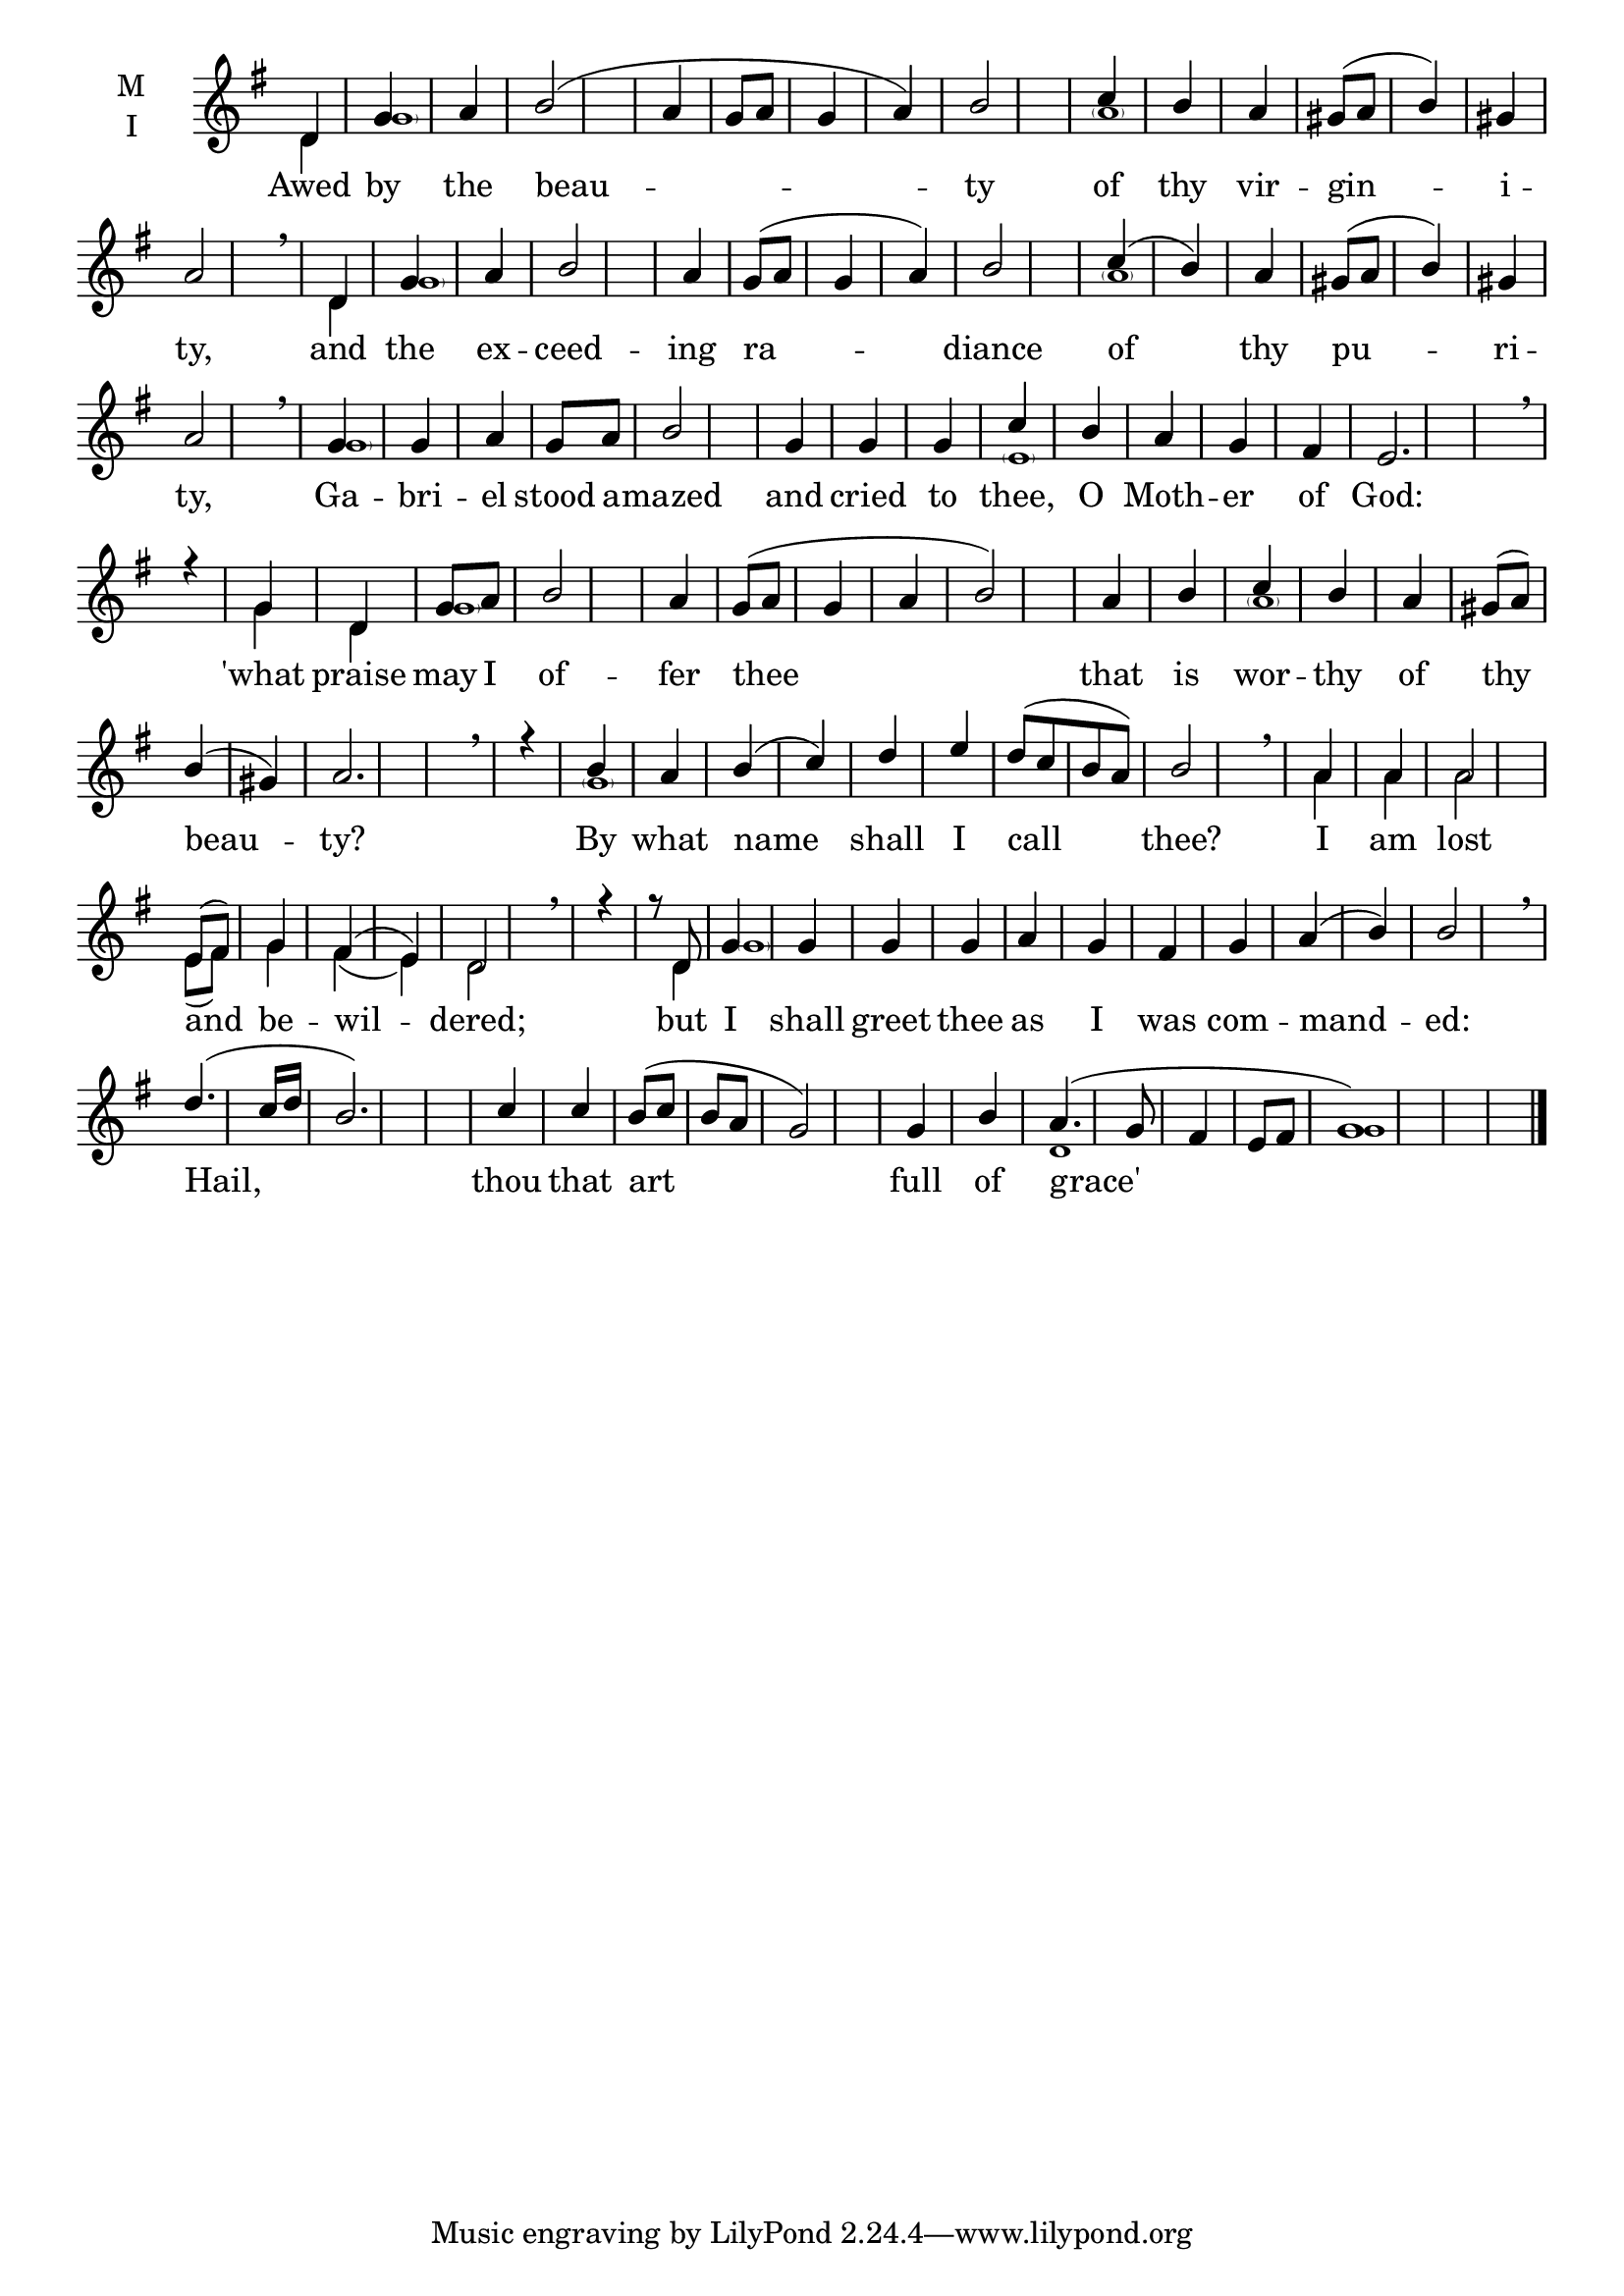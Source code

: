 \version "2.18.2"

\defineBarLine "i" #'("" "" "")
global = {
  \time 1/4 %no distinguishable regular rhythm
  \key g \major
  \set Timing.defaultBarType = "" %% Only put bar lines where I say
}

lyricText = \lyricmode {
  Awed by the beau -- ty
  of thy vir -- gin -- i -- ty,
  and the ex -- ceed -- ing ra -- diance
  of thy pu -- ri -- ty,
  Ga -- bri -- el stood a -- mazed
  and cried to thee, O Moth -- er of God:
  'what praise may I of -- fer thee
  that is wor -- thy of thy beau -- ty?
  By what name shall I call thee?
  I am lost and be -- wil -- dered;
  but I shall greet thee as I was com -- mand -- ed:
  Hail, thou that art full of grace'
}

melody = \relative c' { \global
  d4 g a b2( a4 g8 a g4 a) b2
  c4 b a gis8( a b4) gis a2 \breathe
  d,4 g a b2 a4 g8( a g4 a) b2
  c4( b) a gis8( a b4) gis a2 \breathe
  g4 g a g8 a b2
  g4 g g c b a g fis e2. \breathe r4
  g4 d g8 a b2 a4 g8( a g4 a b2)
  a4 b c b a gis8( a) b4( gis) a2. \breathe r4
  b4 a b4( c) d e d8([ c b a]) b2 \breathe
  a4 a a2 e8( fis) g4 fis( e) d2 \breathe r4 r8
  d8 g4 g g g a g fis g a( b) b2 \breathe
  d4.( c16 d b2.) c4 c b8( c b a g2) g4 b a4.( g8 fis4 e8 fis g1)

\bar"|."}

ison = \relative c' { \global \tiny
  d4 \parenthesize g1 s1.
  \parenthesize a1 s1
  d,4 \parenthesize g1 s1.
  \parenthesize a1 s1
  \parenthesize g1 s1 s4
  \parenthesize e1 s s4
  g4 d \parenthesize g1 s1. s4
  \parenthesize a1 s1 s2
  \parenthesize g1 s1.
  a4 a a2 e8( fis) g4 fis( e) d2 s4.
  d4 \parenthesize g1 s8 s\breve s s1
  d1 g1

}

\score {
  \new ChoirStaff <<
    \new Staff \with {
      % Setting the accidentalStyle to modern-voice-cautionary results in
      % explicitly printing the cancellation of sharps/flats, even if
      % a bar-line passes.  It prints these cancellations in brackets.
      \accidentalStyle StaffGroup.modern-voice-cautionary
      midiInstrument = "choir aahs"
      instrumentName = \markup \center-column { M I }
    } <<
      \new Voice = "melody" { \voiceOne \melody }
      \new Voice = "ison" { \voiceTwo \ison }
    >>
    \new Lyrics \with {
      \override VerticalAxisGroup #'staff-affinity = #CENTER
    } \lyricsto "melody" \lyricText

  >>
  \layout {
    \context {
      \Staff
      \remove "Time_signature_engraver"
    }
    \context {
      \Score
      \omit BarNumber
    }
  }
  \midi { \tempo 4 = 120
          \context {
            \Voice
            \remove "Dynamic_performer"
    }
  }
}
